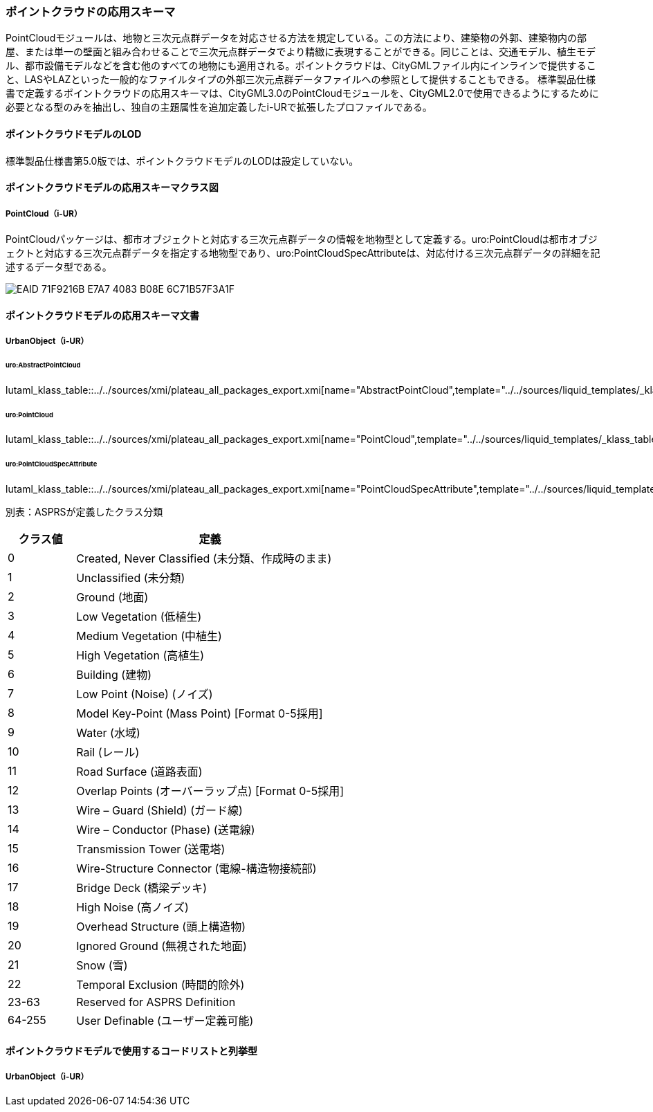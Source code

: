 [[toc4_23]]
=== ポイントクラウドの応用スキーマ

PointCloudモジュールは、地物と三次元点群データを対応させる方法を規定している。この方法により、建築物の外郭、建築物内の部屋、または単一の壁面と組み合わせることで三次元点群データでより精緻に表現することができる。同じことは、交通モデル、植生モデル、都市設備モデルなどを含む他のすべての地物にも適用される。ポイントクラウドは、CityGMLファイル内にインラインで提供すること、LASやLAZといった一般的なファイルタイプの外部三次元点群データファイルへの参照として提供することもできる。
標準製品仕様書で定義するポイントクラウドの応用スキーマは、CityGML3.0のPointCloudモジュールを、CityGML2.0で使用できるようにするために必要となる型のみを抽出し、独自の主題属性を追加定義したi-URで拡張したプロファイルである。

[[toc4_23_01]]
==== ポイントクラウドモデルのLOD

標準製品仕様書第5.0版では、ポイントクラウドモデルのLODは設定していない。

[[toc4_23_02]]
==== ポイントクラウドモデルの応用スキーマクラス図

===== PointCloud（i-UR）

PointCloudパッケージは、都市オブジェクトと対応する三次元点群データの情報を地物型として定義する。uro:PointCloudは都市オブジェクトと対応する三次元点群データを指定する地物型であり、uro:PointCloudSpecAttributeは、対応付ける三次元点群データの詳細を記述するデータ型である。

[[fig-4-23-1]]
image::images/EAID_71F9216B_E7A7_4083_B08E_6C71B57F3A1F.png[]


[[toc4_23_03]]
==== ポイントクラウドモデルの応用スキーマ文書

===== UrbanObject（i-UR）

====== uro:AbstractPointCloud

lutaml_klass_table::../../sources/xmi/plateau_all_packages_export.xmi[name="AbstractPointCloud",template="../../sources/liquid_templates/_klass_table.liquid"]

====== uro:PointCloud

lutaml_klass_table::../../sources/xmi/plateau_all_packages_export.xmi[name="PointCloud",template="../../sources/liquid_templates/_klass_table.liquid"]

====== uro:PointCloudSpecAttribute

lutaml_klass_table::../../sources/xmi/plateau_all_packages_export.xmi[name="PointCloudSpecAttribute",template="../../sources/liquid_templates/_klass_table.liquid"]

別表：ASPRSが定義したクラス分類

[cols="1a,4a"]
|===
| クラス値 | 定義

| 0 | Created, Never Classified (未分類、作成時のまま)
| 1 | Unclassified (未分類)
| 2 | Ground (地面)
| 3 | Low Vegetation (低植生)
| 4 | Medium Vegetation (中植生)
| 5 | High Vegetation (高植生)
| 6 | Building (建物)
| 7 | Low Point (Noise) (ノイズ)
| 8 | Model Key-Point (Mass Point) [Format 0-5採用]
| 9 | Water (水域)
| 10 | Rail (レール)
| 11 | Road Surface (道路表面)
| 12 | Overlap Points (オーバーラップ点) [Format 0-5採用]
| 13 | Wire – Guard (Shield) (ガード線)
| 14 | Wire – Conductor (Phase) (送電線)
| 15 | Transmission Tower (送電塔)
| 16 | Wire-Structure Connector (電線-構造物接続部)
| 17 | Bridge Deck (橋梁デッキ)
| 18 | High Noise (高ノイズ)
| 19 | Overhead Structure (頭上構造物)
| 20 | Ignored Ground (無視された地面)
| 21 | Snow (雪)
| 22 | Temporal Exclusion (時間的除外)
| 23-63 | Reserved for ASPRS Definition
| 64-255 | User Definable (ユーザー定義可能)

|===


[[toc4_23_04]]
==== ポイントクラウドモデルで使用するコードリストと列挙型

===== UrbanObject（i-UR）

// lutaml_gml_dictionary::iur/codelists/3.2/000.xml[template="gml_dict_template.liquid",context=dict]
